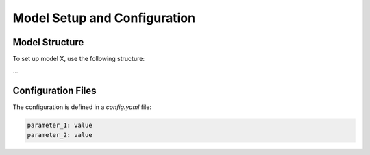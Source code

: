 Model Setup and Configuration
=============================

Model Structure
---------------

To set up model X, use the following structure:

...

Configuration Files
-------------------

The configuration is defined in a `config.yaml` file:

.. code-block:: yaml

   parameter_1: value
   parameter_2: value
